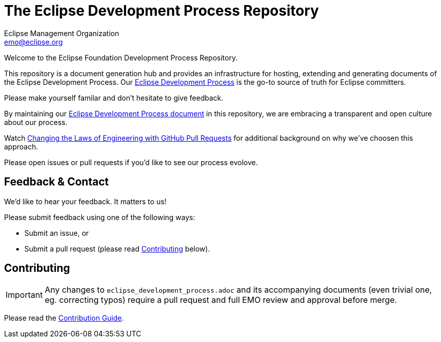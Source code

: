 = The Eclipse Development Process Repository
Eclipse Management Organization <emo@eclipse.org>
:hide-uri-scheme:

Welcome to the Eclipse Foundation Development Process Repository. 

This repository is a document generation hub and provides an infrastructure for hosting, extending and generating documents of the Eclipse Development Process.
Our link:eclipse_development_process.adoc[Eclipse Development Process] is the go-to source of truth for Eclipse committers.

Please make yourself familar and don’t hesitate to give feedback.

By maintaining our link:eclipse_development_process.adoc[Eclipse Development Process document] in this repository, we are embracing a transparent and open culture about our process.

Watch link:https://bit.ly/pull-request-your-culture[Changing the Laws of Engineering with GitHub Pull Requests] for additional background on why we’ve choosen this approach.

Please open issues or pull requests if you’d like to see our process evolove.

== Feedback & Contact

We’d like to hear your feedback. 
It matters to us! 

Please submit feedback using one of the following ways:

* Submit an issue, or
* Submit a pull request (please read <<Contributing>> below).

== Contributing

IMPORTANT: Any changes to `eclipse_development_process.adoc` and its accompanying documents (even trivial one, eg. correcting typos) require a pull request and full EMO review and approval before merge.

Please read the link:CONTRIBUTING.md[Contribution Guide].
